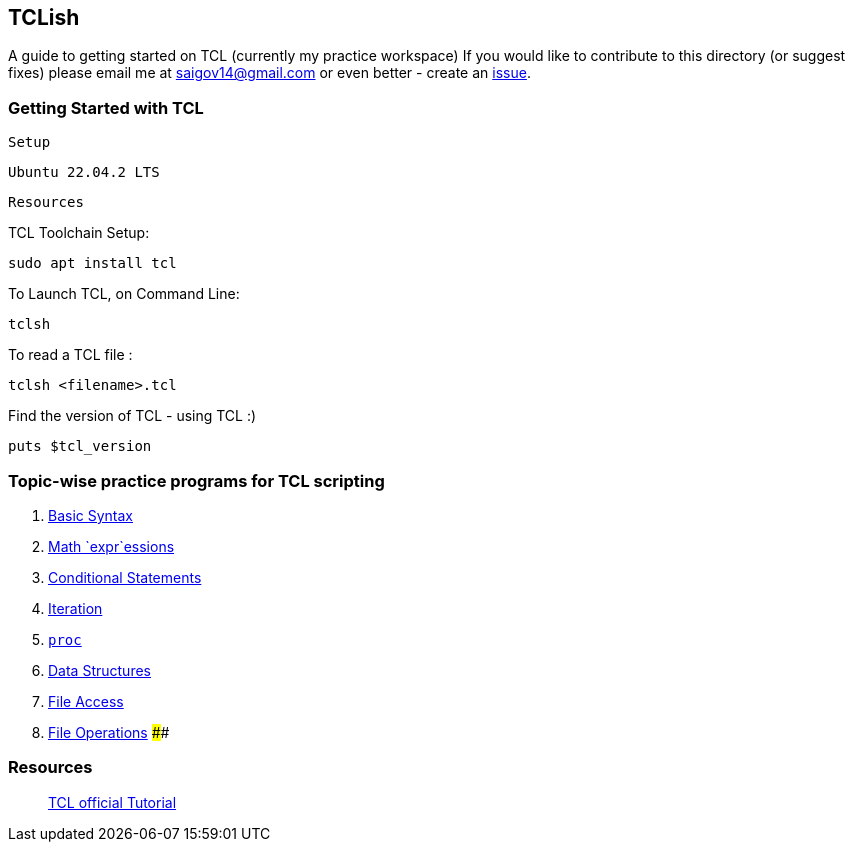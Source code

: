 == TCLish

A guide to getting started on TCL (currently my practice workspace) If
you would like to contribute to this directory (or suggest fixes) please
email me at saigov14@gmail.com or even better - create an
https://github.com/govardhnn/TCLish/issues/new[issue].

=== Getting Started with TCL

`Setup`

	Ubuntu 22.04.2 LTS

`Resources`

TCL Toolchain Setup:

....
sudo apt install tcl
....

To Launch TCL, on Command Line:

....
tclsh
....

To read a TCL file :

....
tclsh <filename>.tcl
....

Find the version of TCL - using TCL :)

....
puts $tcl_version
....

=== Topic-wise practice programs for TCL scripting

[arabic]
. link:./tcl/basic_syntax.tcl[Basic Syntax]
. link:./tcl/math_expr.tcl[Math `expr`essions]
. link:./tcl/conditional.tcl[Conditional Statements]
. link:./tcl/iteration.tcl[Iteration]
. link:./tcl/procedures.tcl[`proc`]
. link:./tcl/data_structs.tcl[Data Structures]
. link:./tcl/file_access.tcl[File Access]
. link:./tcl/file_opers.tcl[File Operations] ####

=== Resources

______________________________________________________________________________
https://www.tcl.tk/man/tcl8.5/tutorial/tcltutorial.html[TCL official
Tutorial]
______________________________________________________________________________
